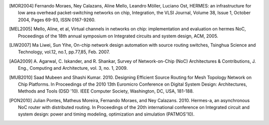 .. only:: html and epub

   Citations
   =========

.. [MOR2004] Fernando Moraes, Ney Calazans, Aline Mello, Leandro Möller, Luciano Ost, HERMES: an infrastructure for low
	     area overhead packet-switching networks on chip, Integration, the VLSI Journal, Volume 38, Issue 1, October
	     2004, Pages 69-93, ISSN 0167-9260.

.. [MEL2005] Mello, Aline, et al, Virtual channels in networks on chip: implementation and evaluation on hermes NoC,
	     Proceedings of the 18th annual symposium on Integrated circuits and system design, ACM, 2005.

.. [LIW2007] Ma Liwei, Sun Yihe, On-chip network design automation with source routing switches, Tsinghua Science
	     and Technology, vol.12, no.1, pp.77,85, Feb. 2007.

.. [AGA2009] A. Agarwal, C. Iskander, and R. Shankar, Survey of Network-on-Chip (NoC) Architectures & Contributions,
	     J. Eng., Computing and Architecture, vol. 3, no. 1, 2009.

.. [MUB2010] Saad Mubeen and Shashi Kumar. 2010. Designing Efficient Source Routing for Mesh Topology Network on Chip
             Platforms. In Proceedings of the 2010 13th Euromicro Conference on Digital System Design: Architectures,
	     Methods and Tools (DSD '10). IEEE Computer Society, Washington, DC, USA, 181-188.

.. [PON2010] Julian Pontes, Matheus Moreira, Fernando Moraes, and Ney Calazans. 2010. Hermes-a, an asynchronous NoC
             router with distributed routing. In Proceedings of the 20th international conference on Integrated circuit
             and system design: power and timing modeling, optimization and simulation (PATMOS'10).

	     .. .. [DAL2003] William Dally and Brian Towles. 2003. Principles and Practices of Interconnection Networks. Morgan Kaufmann
		   Publishers Inc., San Francisco, CA, USA.
